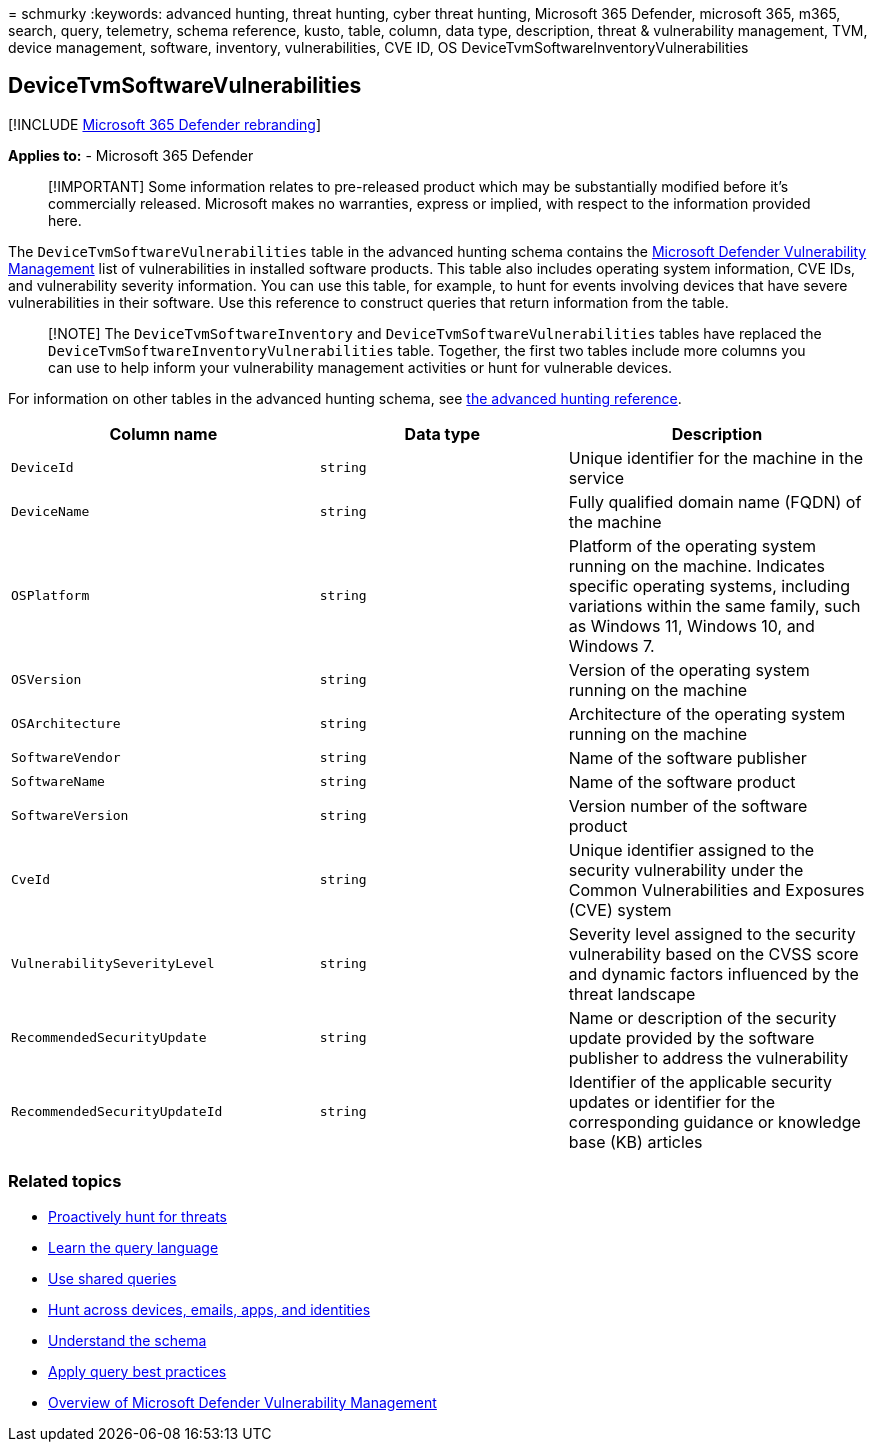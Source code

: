 = 
schmurky
:keywords: advanced hunting, threat hunting, cyber threat hunting,
Microsoft 365 Defender, microsoft 365, m365, search, query, telemetry,
schema reference, kusto, table, column, data type, description, threat &
vulnerability management, TVM, device management, software, inventory,
vulnerabilities, CVE ID, OS DeviceTvmSoftwareInventoryVulnerabilities

== DeviceTvmSoftwareVulnerabilities

{empty}[!INCLUDE link:../includes/microsoft-defender.md[Microsoft 365
Defender rebranding]]

*Applies to:* - Microsoft 365 Defender

____
[!IMPORTANT] Some information relates to pre-released product which may
be substantially modified before it’s commercially released. Microsoft
makes no warranties, express or implied, with respect to the information
provided here.
____

The `DeviceTvmSoftwareVulnerabilities` table in the advanced hunting
schema contains the
link:/windows/security/threat-protection/microsoft-defender-atp/next-gen-threat-and-vuln-mgt[Microsoft
Defender Vulnerability Management] list of vulnerabilities in installed
software products. This table also includes operating system
information, CVE IDs, and vulnerability severity information. You can
use this table, for example, to hunt for events involving devices that
have severe vulnerabilities in their software. Use this reference to
construct queries that return information from the table.

____
[!NOTE] The `DeviceTvmSoftwareInventory` and
`DeviceTvmSoftwareVulnerabilities` tables have replaced the
`DeviceTvmSoftwareInventoryVulnerabilities` table. Together, the first
two tables include more columns you can use to help inform your
vulnerability management activities or hunt for vulnerable devices.
____

For information on other tables in the advanced hunting schema, see
link:advanced-hunting-schema-tables.md[the advanced hunting reference].

[width="100%",cols="36%,29%,35%",options="header",]
|===
|Column name |Data type |Description
|`DeviceId` |`string` |Unique identifier for the machine in the service

|`DeviceName` |`string` |Fully qualified domain name (FQDN) of the
machine

|`OSPlatform` |`string` |Platform of the operating system running on the
machine. Indicates specific operating systems, including variations
within the same family, such as Windows 11, Windows 10, and Windows 7.

|`OSVersion` |`string` |Version of the operating system running on the
machine

|`OSArchitecture` |`string` |Architecture of the operating system
running on the machine

|`SoftwareVendor` |`string` |Name of the software publisher

|`SoftwareName` |`string` |Name of the software product

|`SoftwareVersion` |`string` |Version number of the software product

|`CveId` |`string` |Unique identifier assigned to the security
vulnerability under the Common Vulnerabilities and Exposures (CVE)
system

|`VulnerabilitySeverityLevel` |`string` |Severity level assigned to the
security vulnerability based on the CVSS score and dynamic factors
influenced by the threat landscape

|`RecommendedSecurityUpdate` |`string` |Name or description of the
security update provided by the software publisher to address the
vulnerability

|`RecommendedSecurityUpdateId` |`string` |Identifier of the applicable
security updates or identifier for the corresponding guidance or
knowledge base (KB) articles
|===

=== Related topics

* link:advanced-hunting-overview.md[Proactively hunt for threats]
* link:advanced-hunting-query-language.md[Learn the query language]
* link:advanced-hunting-shared-queries.md[Use shared queries]
* link:advanced-hunting-query-emails-devices.md[Hunt across devices&#44;
emails&#44; apps&#44; and identities]
* link:advanced-hunting-schema-tables.md[Understand the schema]
* link:advanced-hunting-best-practices.md[Apply query best practices]
* link:/windows/security/threat-protection/microsoft-defender-atp/next-gen-threat-and-vuln-mgt[Overview
of Microsoft Defender Vulnerability Management]
